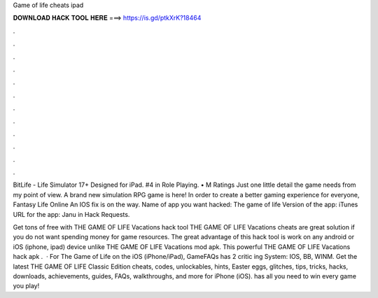 Game of life cheats ipad



𝐃𝐎𝐖𝐍𝐋𝐎𝐀𝐃 𝐇𝐀𝐂𝐊 𝐓𝐎𝐎𝐋 𝐇𝐄𝐑𝐄 ===> https://is.gd/ptkXrK?18464



.



.



.



.



.



.



.



.



.



.



.



.

BitLife - Life Simulator 17+ Designed for iPad. #4 in Role Playing. • M Ratings Just one little detail the game needs from my point of view. A brand new simulation RPG game is here! In order to create a better gaming experience for everyone, Fantasy Life Online An IOS fix is on the way. Name of app you want hacked: The game of life Version of the app: iTunes URL for the app: Janu in Hack Requests.

Get tons of free with THE GAME OF LIFE Vacations hack tool THE GAME OF LIFE Vacations cheats are great solution if you do not want spending money for game resources. The great advantage of this hack tool is work on any android or iOS (iphone, ipad) device unlike THE GAME OF LIFE Vacations mod apk. This powerful THE GAME OF LIFE Vacations hack apk .  · For The Game of Life on the iOS (iPhone/iPad), GameFAQs has 2 critic ing System: IOS, BB, WINM. Get the latest THE GAME OF LIFE Classic Edition cheats, codes, unlockables, hints, Easter eggs, glitches, tips, tricks, hacks, downloads, achievements, guides, FAQs, walkthroughs, and more for iPhone (iOS).  has all you need to win every game you play!
